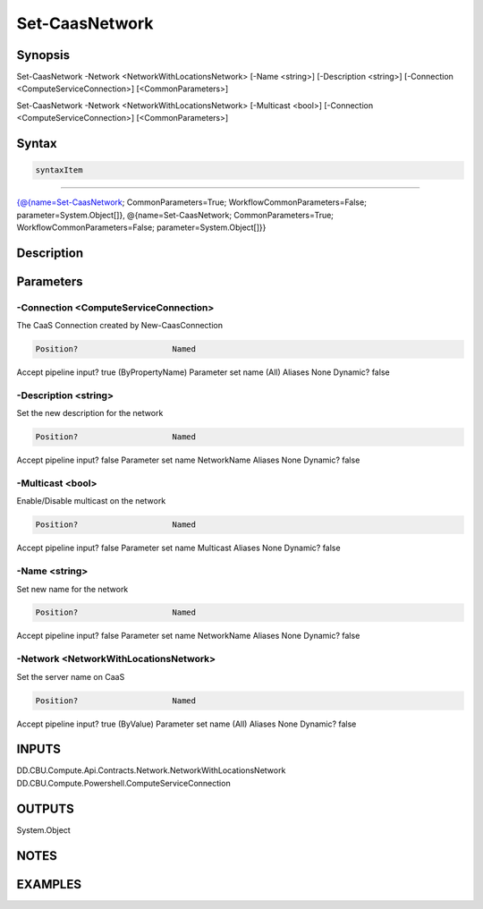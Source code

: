 ﻿Set-CaasNetwork
===================

Synopsis
--------


Set-CaasNetwork -Network <NetworkWithLocationsNetwork> [-Name <string>] [-Description <string>] [-Connection <ComputeServiceConnection>] [<CommonParameters>]

Set-CaasNetwork -Network <NetworkWithLocationsNetwork> [-Multicast <bool>] [-Connection <ComputeServiceConnection>] [<CommonParameters>]


Syntax
------

.. code-block:: powershell

    syntaxItem                                                                                                                                                                                                            

----------                                                                                                                                                                                                            

{@{name=Set-CaasNetwork; CommonParameters=True; WorkflowCommonParameters=False; parameter=System.Object[]}, @{name=Set-CaasNetwork; CommonParameters=True; WorkflowCommonParameters=False; parameter=System.Object[]}}


Description
-----------



Parameters
----------

-Connection <ComputeServiceConnection>
~~~~~~~~~

The CaaS Connection created by New-CaasConnection

.. code-block:: powershell

    Position?                    Named
Accept pipeline input?       true (ByPropertyName)
Parameter set name           (All)
Aliases                      None
Dynamic?                     false

 
-Description <string>
~~~~~~~~~

Set the new description for the network

.. code-block:: powershell

    Position?                    Named
Accept pipeline input?       false
Parameter set name           NetworkName
Aliases                      None
Dynamic?                     false

 
-Multicast <bool>
~~~~~~~~~

Enable/Disable multicast on the network

.. code-block:: powershell

    Position?                    Named
Accept pipeline input?       false
Parameter set name           Multicast
Aliases                      None
Dynamic?                     false

 
-Name <string>
~~~~~~~~~

Set new name for the network

.. code-block:: powershell

    Position?                    Named
Accept pipeline input?       false
Parameter set name           NetworkName
Aliases                      None
Dynamic?                     false

 
-Network <NetworkWithLocationsNetwork>
~~~~~~~~~

Set the server name on CaaS

.. code-block:: powershell

    Position?                    Named
Accept pipeline input?       true (ByValue)
Parameter set name           (All)
Aliases                      None
Dynamic?                     false


INPUTS
------

DD.CBU.Compute.Api.Contracts.Network.NetworkWithLocationsNetwork
DD.CBU.Compute.Powershell.ComputeServiceConnection


OUTPUTS
-------

System.Object

NOTES
-----



EXAMPLES
---------

